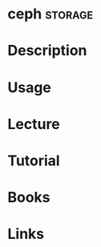 #+TAGS: fs storage


* ceph								    :storage:
* Description
* Usage
* Lecture
* Tutorial
* Books
* Links
